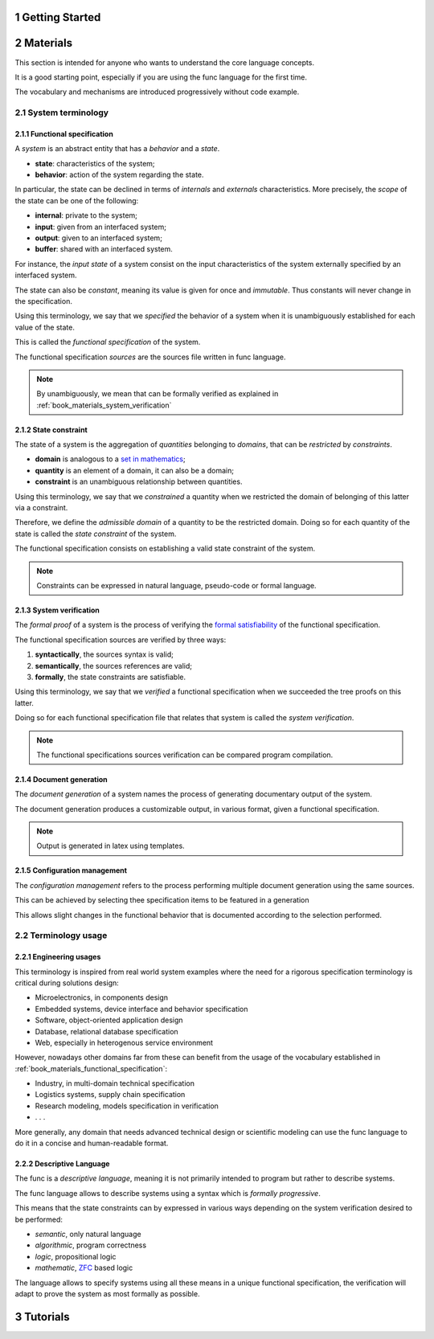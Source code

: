 .. sectnum::

Getting Started
################################################################################################

.. _book_materials:

Materials
################################################################################################

This section is intended for anyone who wants to understand the core language concepts.

It is a good starting point, especially if you are using the func language for the first time. 

The vocabulary and mechanisms are introduced progressively without code example.

.. _book_materials_system:

System terminology
================================================================================================

.. _book_materials_functional_specification:

Functional specification
''''''''''''''''''''''''''''''''''''''''''''''''''''''''''''''''''''''''''''''''''''''''''''''''

A *system* is an abstract entity that has a *behavior* and a *state*.

* **state**: characteristics of the system;
* **behavior**: action of the system regarding the state.

In particular, the state can be declined in terms of *internals* and *externals* characteristics.
More precisely, the *scope* of the state can be one of the following:

* **internal**: private to the system;
* **input**: given from an interfaced system;
* **output**: given to an interfaced system;
* **buffer**: shared with an interfaced system.

For instance, the *input state* of a system consist on the input characteristics of the system externally specified
by an interfaced system.

The state can also be *constant*, meaning its value is given for once and *immutable*.
Thus constants will never change in the specification.

Using this terminology, we say that we *specified* the behavior of a system
when it is unambiguously established for each value of the state.

This is called the *functional specification* of the system.

The functional specification *sources* are the sources file written in func language.

.. note:: 
    
    By unambiguously, we mean that can be formally verified as explained in :ref:`book_materials_system_verification`



.. _book_materials_state_constraint:

State constraint
''''''''''''''''''''''''''''''''''''''''''''''''''''''''''''''''''''''''''''''''''''''''''''''''

The state of a system is the aggregation of *quantities* belonging to *domains*, 
that can be *restricted* by *constraints*.

* **domain** is analogous to a `set in mathematics <https://en.wikipedia.org/wiki/Set_(mathematics)>`_;
* **quantity** is an element of a domain, it can also be a domain;
* **constraint** is an unambiguous relationship between quantities.

Using this terminology, we say that we *constrained* a quantity
when we restricted the domain of belonging of this latter via a constraint.

Therefore, we define the *admissible domain* of a quantity to be the restricted domain.
Doing so for each quantity of the state is called the *state constraint* of the system.

The functional specification consists on establishing a valid state constraint of the system.

.. note:: 

    Constraints can be expressed in natural language, pseudo-code or formal language.

.. _book_materials_system_verification:

System verification
''''''''''''''''''''''''''''''''''''''''''''''''''''''''''''''''''''''''''''''''''''''''''''''''

The *formal proof* of a system is the process of verifying 
the `formal satisfiability <https://en.wikipedia.org/wiki/Satisfiability>`_ of the functional specification. 

The functional specification sources are verified by three ways:

1. **syntactically**, the sources syntax is valid;
2. **semantically**,  the sources references are valid;
3. **formally**, the state constraints are satisfiable.

Using this terminology, we say that we *verified* a functional specification
when we succeeded the tree proofs on this latter.

Doing so for each functional specification file that relates that system is called the
*system verification*. 

.. note:: 

    The functional specifications sources verification can be compared program compilation.

.. _book_materials_document_generation:

Document generation
''''''''''''''''''''''''''''''''''''''''''''''''''''''''''''''''''''''''''''''''''''''''''''''''

The *document generation* of a system names the process of generating documentary output of the system.

The document generation produces a customizable output, in various format, given a functional specification.

.. note:: 

    Output is generated in latex using templates.

.. _book_materials_descriptive_language:


Configuration management
''''''''''''''''''''''''''''''''''''''''''''''''''''''''''''''''''''''''''''''''''''''''''''''''

The *configuration management* refers to the process performing multiple document generation using the same sources.

This can be achieved by selecting thee specification items to be featured in a generation

This allows slight changes in the functional behavior that is documented according to the selection performed.

Terminology usage
================================================================================================

Engineering usages
''''''''''''''''''''''''''''''''''''''''''''''''''''''''''''''''''''''''''''''''''''''''''''''''

This terminology is inspired from real world system examples 
where the need for a rigorous specification terminology is critical during solutions design:

* Microelectronics, in components design
* Embedded systems, device interface and behavior specification
* Software, object-oriented application design
* Database, relational database specification
* Web, especially in heterogenous service environment

However, nowadays other domains far from these can benefit from the usage 
of the vocabulary established in :ref:`book_materials_functional_specification`:

* Industry, in multi-domain technical specification
* Logistics systems, supply chain specification
* Research modeling, models specification in verification
* . . .

More generally, any domain that needs advanced technical design or scientific modeling
can use the func language to do it in a concise and human-readable format.

Descriptive Language
''''''''''''''''''''''''''''''''''''''''''''''''''''''''''''''''''''''''''''''''''''''''''''''''

The func is a *descriptive language*, meaning it is not primarily intended to program but rather to describe systems.

The func language allows to describe systems using a syntax which is *formally progressive*.

This means that the state constraints can by expressed in various ways 
depending on the system verification desired to be performed:

* *semantic*, only natural language
* *algorithmic*, program correctness
* *logic*, propositional logic
* *mathematic*, `ZFC <https://en.wikipedia.org/wiki/Zermelo%E2%80%93Fraenkel_set_theory>`_ based logic

The language allows to specify systems using all these means in a unique functional specification, 
the verification will adapt to prove the system as most formally as possible.

Tutorials
################################################################################################
